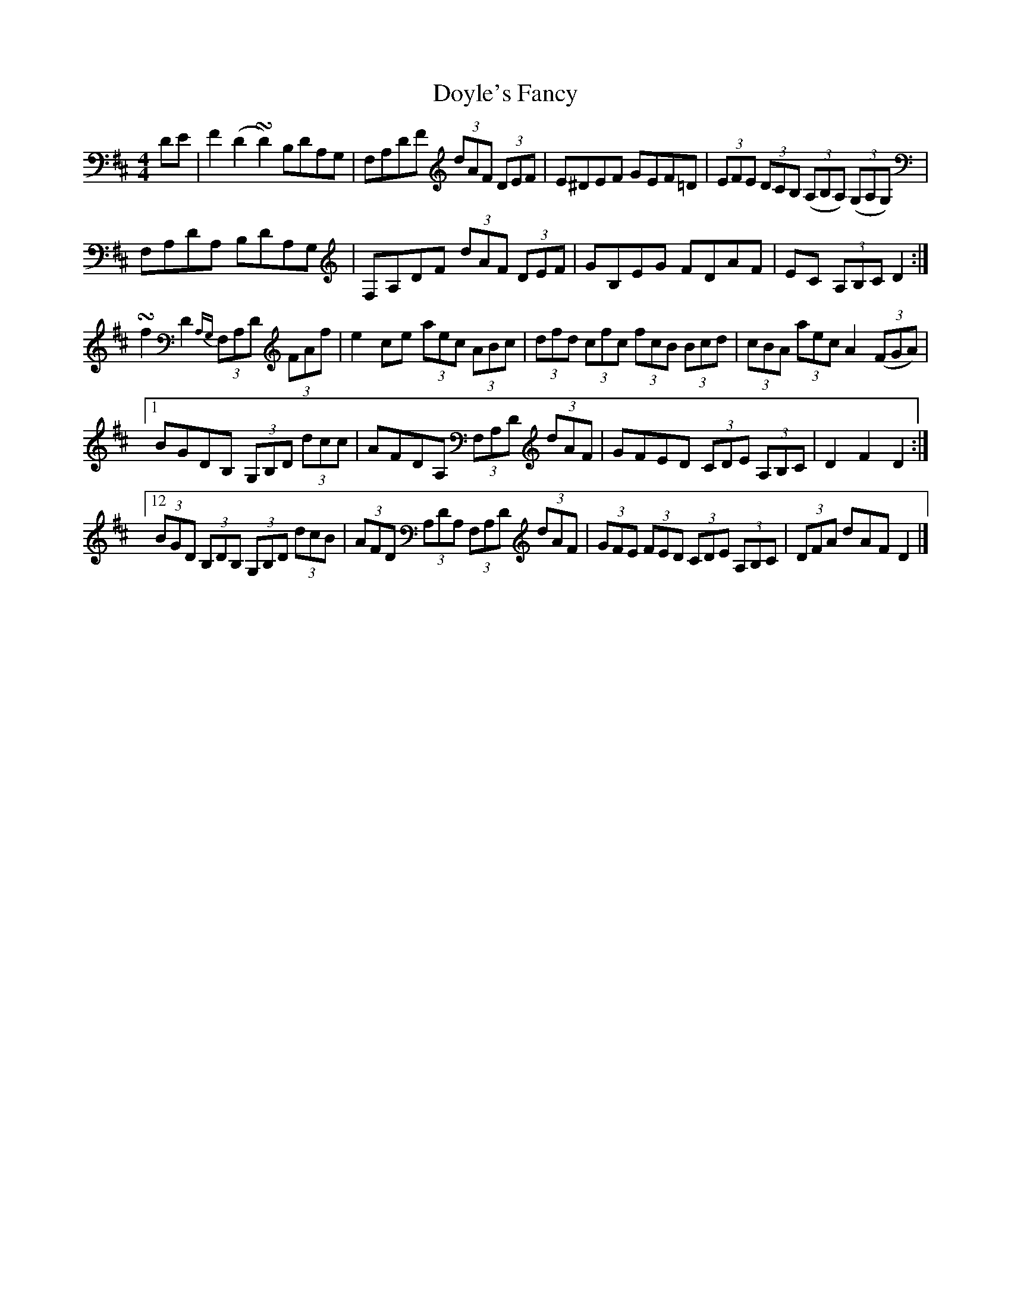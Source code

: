 X: 1
T: Doyle's Fancy
Z: callison
S: https://thesession.org/tunes/13893#setting24990
R: reel
M: 4/4
L: 1/8
K: Dmaj
DE | F2 (D2 !turn!D2) B,DA,G, | F,A,DF (3dAF (3DEF | E^DEF GEF=D | (3EFE (3DCB, ((3A,B,A,) ((3G,A,G,) |
F,A,DA, B,DA,G, | F,A,DF (3dAF (3DEF | GB,EG FDAF | EC (3A,B,C D2 :|
!turn!f2 D2 {A,G,}(3F,A,D (3FAf | e2 ce (3aec (3ABc | (3dfd (3cfc (3fcB (3Bcd | (3cBA (3aec A2 ((3FGA) |1
BGDB, (3G,B,D (3dcc | AFDA, (3F,A,D (3dAF | GFED (3CDE (3A,B,C | D2 F2 D2 :|12
(3BGD (3B,DB, (3G,B,D (3dcB | (3AFD (3A,DA, (3F,A,D (3dAF | (3GFE (3FED (3CDE (3A,B,C | (3DFA dAF D2 |]
